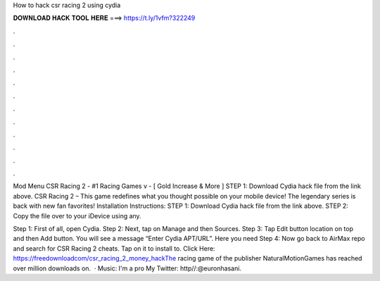 How to hack csr racing 2 using cydia



𝐃𝐎𝐖𝐍𝐋𝐎𝐀𝐃 𝐇𝐀𝐂𝐊 𝐓𝐎𝐎𝐋 𝐇𝐄𝐑𝐄 ===> https://t.ly/1vfm?322249



.



.



.



.



.



.



.



.



.



.



.



.

Mod Menu CSR Racing 2 - #1 Racing Games v - [ Gold Increase & More ] STEP 1: Download  Cydia hack file from the link above. CSR Racing 2 – This game redefines what you thought possible on your mobile device! The legendary series is back with new fan favorites! Installation Instructions: STEP 1: Download  Cydia hack file from the link above. STEP 2: Copy the file over to your iDevice using any.

Step 1: First of all, open Cydia. Step 2: Next, tap on Manage and then Sources. Step 3: Tap Edit button location on top and then Add button. You will see a message “Enter Cydia APT/URL”. Here you need Step 4: Now go back to AirMax repo and search for CSR Racing 2 cheats. Tap on it to install to. Click Here: https://freedownloadcom/csr_racing_2_money_hackThe racing game of the publisher NaturalMotionGames has reached over million downloads on.  · Music: I'm a pro My Twitter: http//:@euronhasani.
